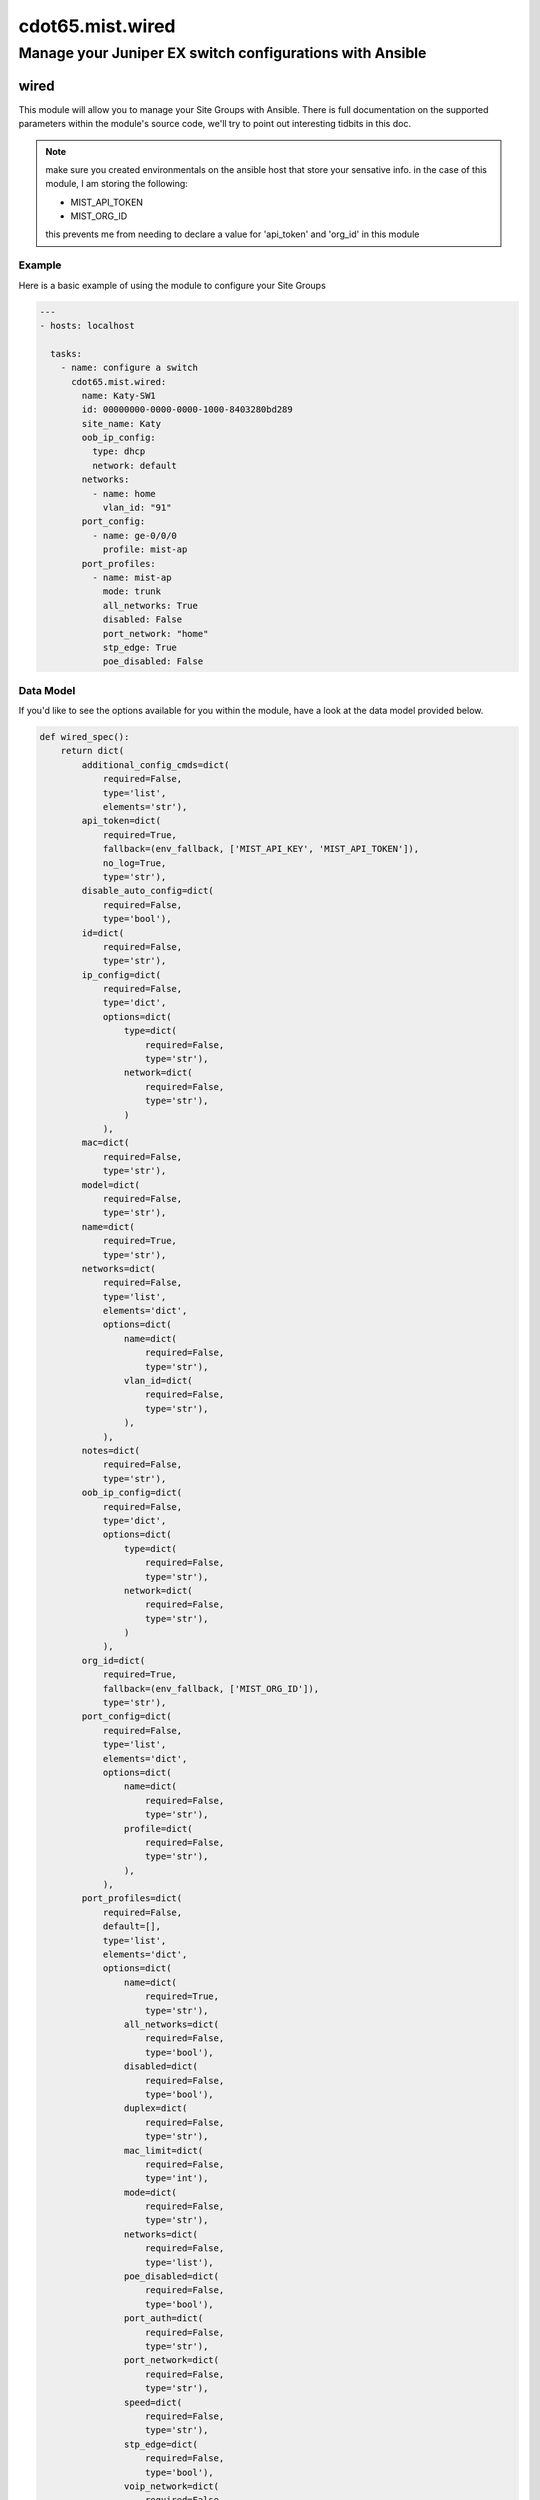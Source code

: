=========================
cdot65.mist.wired
=========================

---------------------------------------------------------
Manage your Juniper EX switch configurations with Ansible
---------------------------------------------------------

wired
================

This module will allow you to manage your Site Groups with Ansible. There is full documentation on the supported parameters within the module's source code, we'll try to point out interesting tidbits in this doc.

.. note::
   make sure you created environmentals on the ansible host that store your sensative info.
   in the case of this module, I am storing the following:

   - MIST_API_TOKEN
   - MIST_ORG_ID

   this prevents me from needing to declare a value for 'api_token' and 'org_id' in this module

Example
-------

Here is a basic example of using the module to configure your Site Groups

.. code-block:: yaml

    ---
    - hosts: localhost

      tasks:
        - name: configure a switch
          cdot65.mist.wired:
            name: Katy-SW1
            id: 00000000-0000-0000-1000-8403280bd289
            site_name: Katy
            oob_ip_config:
              type: dhcp
              network: default
            networks: 
              - name: home
                vlan_id: "91"
            port_config:
              - name: ge-0/0/0
                profile: mist-ap
            port_profiles:
              - name: mist-ap
                mode: trunk
                all_networks: True
                disabled: False
                port_network: "home"
                stp_edge: True
                poe_disabled: False

Data Model
----------

If you'd like to see the options available for you within the module, have a look at the data model provided below. 

.. code-block:: python

    def wired_spec():
        return dict(
            additional_config_cmds=dict(
                required=False,
                type='list',
                elements='str'),
            api_token=dict(
                required=True,
                fallback=(env_fallback, ['MIST_API_KEY', 'MIST_API_TOKEN']),
                no_log=True,
                type='str'),
            disable_auto_config=dict(
                required=False,
                type='bool'),
            id=dict(
                required=False,
                type='str'),
            ip_config=dict(
                required=False,
                type='dict',
                options=dict(
                    type=dict(
                        required=False,
                        type='str'),
                    network=dict(
                        required=False,
                        type='str'),
                    )
                ),
            mac=dict(
                required=False,
                type='str'),
            model=dict(
                required=False,
                type='str'),
            name=dict(
                required=True,
                type='str'),
            networks=dict(
                required=False,
                type='list',
                elements='dict',
                options=dict(
                    name=dict(
                        required=False,
                        type='str'),
                    vlan_id=dict(
                        required=False,
                        type='str'),
                    ),
                ),
            notes=dict(
                required=False,
                type='str'),
            oob_ip_config=dict(
                required=False,
                type='dict',
                options=dict(
                    type=dict(
                        required=False,
                        type='str'),
                    network=dict(
                        required=False,
                        type='str'),
                    )
                ),
            org_id=dict(
                required=True,
                fallback=(env_fallback, ['MIST_ORG_ID']),
                type='str'),
            port_config=dict(
                required=False,
                type='list',
                elements='dict',
                options=dict(
                    name=dict(
                        required=False,
                        type='str'),
                    profile=dict(
                        required=False,
                        type='str'),
                    ),
                ),
            port_profiles=dict(
                required=False,
                default=[],
                type='list',
                elements='dict',
                options=dict(
                    name=dict(
                        required=True,
                        type='str'),
                    all_networks=dict(
                        required=False,
                        type='bool'),
                    disabled=dict(
                        required=False,
                        type='bool'),
                    duplex=dict(
                        required=False,
                        type='str'),
                    mac_limit=dict(
                        required=False,
                        type='int'),
                    mode=dict(
                        required=False,
                        type='str'),
                    networks=dict(
                        required=False,
                        type='list'),
                    poe_disabled=dict(
                        required=False,
                        type='bool'),
                    port_auth=dict(
                        required=False,
                        type='str'),
                    port_network=dict(
                        required=False,
                        type='str'),
                    speed=dict(
                        required=False,
                        type='str'),
                    stp_edge=dict(
                        required=False,
                        type='bool'),
                    voip_network=dict(
                        required=False,
                        type='str'),
                    ),
                ),
            port_usages=dict(
                required=False,
                type='dict',
                options=dict(
                    name=dict(
                        required=False,
                        type='dict',
                        options=dict(
                            vlan_id=dict(
                                required=False,
                                type='str'),
                            )
                        ),
                    ),
                ),
            role=dict(
                required=False,
                type='str'),
            serial=dict(
                required=False,
                type='str'),
            site_id=dict(
                required=False,
                type='str'),
        )